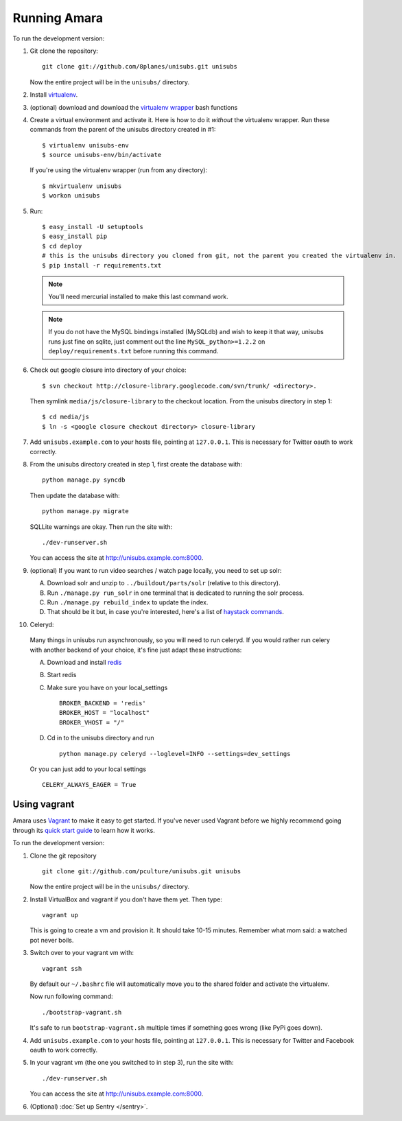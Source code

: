 ===========================
Running Amara
===========================

To run the development version:

1. Git clone the repository::

       git clone git://github.com/8planes/unisubs.git unisubs

   Now the entire project will be in the ``unisubs/`` directory.

2. Install `virtualenv <http://pypi.python.org/pypi/virtualenv>`_.

3. (optional) download and download the `virtualenv wrapper
   <http://www.doughellmann.com/projects/virtualenvwrapper/>`_ bash functions

4. Create a virtual environment and activate it. Here is how to do it 
   *without* the virtualenv wrapper. Run these commands from the parent 
   of the unisubs directory created in #1::

   $ virtualenv unisubs-env
   $ source unisubs-env/bin/activate

   If you're using the virtualenv wrapper (run from any directory)::

   $ mkvirtualenv unisubs
   $ workon unisubs

5. Run::

    $ easy_install -U setuptools
    $ easy_install pip
    $ cd deploy
    # this is the unisubs directory you cloned from git, not the parent you created the virtualenv in.
    $ pip install -r requirements.txt

   .. note:: You'll need mercurial installed to make this last command work.

   .. note:: If you do not have the MySQL bindings installed (MySQLdb) and
        wish to keep it that way, unisubs runs just fine on sqlite, just comment
        out the line ``MySQL_python>=1.2.2`` on ``deploy/requirements.txt`` before
        running this command.


6. Check out google closure into directory of your choice: ::

    $ svn checkout http://closure-library.googlecode.com/svn/trunk/ <directory>.

   Then symlink ``media/js/closure-library`` to the checkout location. From the
   unisubs directory in step 1::

   $ cd media/js
   $ ln -s <google closure checkout directory> closure-library

7. Add ``unisubs.example.com`` to your hosts file, pointing at ``127.0.0.1``.
   This is necessary for Twitter oauth to work correctly.

8. From the unisubs directory created in step 1, first create the 
   database with::

       python manage.py syncdb

   Then update the database with::

       python manage.py migrate

   SQLLite warnings are okay. Then run the site with::

       ./dev-runserver.sh

   You can access the site at http://unisubs.example.com:8000.

9. (optional) If you want to run video searches  / watch page locally, you need to set up solr:

   A. Download solr and unzip to ``../buildout/parts/solr`` (relative to this directory).
   B. Run ``./manage.py run_solr`` in one terminal that is dedicated to running the solr process.
   C. Run ``./manage.py rebuild_index`` to update the index.
   D. That should be it but, in case you're interested, here's a
      list of `haystack commands <http://docs.haystacksearch.org/dev/management_commands.html>`_.

   .. seealso:: If you want to install SOLR as a daemon on your Mac, please see `this
        guide <https://github.com/8planes/unisubs/wiki/Running-SOLR-as-a-daemon-on-Mac>`_.

10. Celeryd:

  Many things in unisubs run asynchronously, so you will need to run celeryd.
  If you would rather run celery with another backend of your choice, it's fine
  just adapt these instructions:

  A. Download and install  `redis <http://redis.io/>`_  
  B. Start redis
  C. Make sure you have on your local_settings ::

      BROKER_BACKEND = 'redis'
      BROKER_HOST = "localhost"
      BROKER_VHOST = "/"
 
  D. Cd in to the unisubs directory and run ::

      python manage.py celeryd --loglevel=INFO --settings=dev_settings

  Or you can just add to your local settings ::
    
    CELERY_ALWAYS_EAGER = True

Using vagrant
-------------

Amara uses `Vagrant <http://vagrantup.com/>`_ to make it easy to
get started.  If you've never used Vagrant before we highly recommend going
through its `quick start guide
<http://vagrantup.com/docs/getting-started/index.html>`_ to learn how it works.

To run the development version:

1. Clone the git repository ::

        git clone git://github.com/pculture/unisubs.git unisubs

   Now the entire project will be in the ``unisubs/`` directory.

2. Install VirtualBox and vagrant if you don't have them yet. Then type::

        vagrant up

   This is going to create a vm and provision it. It should take 10-15 minutes.
   Remember what mom said: a watched pot never boils.

3. Switch over to your vagrant vm with::

        vagrant ssh

   By default our ``~/.bashrc`` file will automatically move you to the shared
   folder and activate the virtualenv.

   Now run following command::

        ./bootstrap-vagrant.sh

   It's safe to run ``bootstrap-vagrant.sh`` multiple times if something goes
   wrong (like PyPi goes down).

4. Add ``unisubs.example.com`` to your hosts file, pointing at ``127.0.0.1``.  This
   is necessary for Twitter and Facebook oauth to work correctly.

5. In your vagrant vm (the one you switched to in step 3), run the site with::

        ./dev-runserver.sh

   You can access the site at http://unisubs.example.com:8000.

6. (Optional) :doc:`Set up Sentry </sentry>`.
